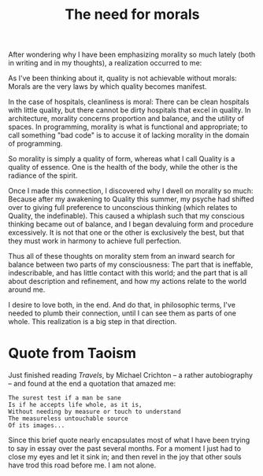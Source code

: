 :PROPERTIES:
:ID:       86F2B1FF-5B6E-49BD-BC0A-7721B8212A07
:SLUG:     the-need-for-morals
:END:
#+filetags: :journal:
#+title: The need for morals

After wondering why I have been emphasizing morality so much lately
(both in writing and in my thoughts), a realization occurred to me:

As I've been thinking about it, quality is not achievable without
morals: Morals are the very laws by which quality becomes manifest.

In the case of hospitals, cleanliness is moral: There can be clean
hospitals with little quality, but there cannot be dirty hospitals that
excel in quality. In architecture, morality concerns proportion and
balance, and the utility of spaces. In programming, morality is what is
functional and appropriate; to call something "bad code" is to accuse it
of lacking morality in the domain of programming.

So morality is simply a quality of form, whereas what I call Quality is
a quality of essence. One is the health of the body, while the other is
the radiance of the spirit.

Once I made this connection, I discovered why I dwell on morality so
much: Because after my awakening to Quality this summer, my psyche had
shifted over to giving full preference to unconscious thinking (which
relates to Quality, the indefinable). This caused a whiplash such that
my conscious thinking became out of balance, and I began devaluing form
and procedure excessively. It is not that one or the other is
exclusively the best, but that they must work in harmony to achieve full
perfection.

Thus all of these thoughts on morality stem from an inward search for
balance between two parts of my consciousness: The part that is
ineffable, indescribable, and has little contact with this world; and
the part that is all about description and refinement, and how my
actions relate to the world around me.

I desire to love both, in the end. And do that, in philosophic terms,
I've needed to plumb their connection, until I can see them as parts of
one whole. This realization is a big step in that direction.

* Quote from Taoism
:PROPERTIES:
:CUSTOM_ID: quote-from-taoism
:END:
Just finished reading /Travels/, by Michael Crichton -- a rather
autobiography -- and found at the end a quotation that amazed me:

#+BEGIN_EXAMPLE
The surest test if a man be sane
Is if he accepts life whole, as it is,
Without needing by measure or touch to understand
The measureless untouchable source
Of its images...
#+END_EXAMPLE

Since this brief quote nearly encapsulates most of what I have been
trying to say in essay over the past several months. For a moment I just
had to close my eyes and let it sink in; and then revel in the joy that
other souls have trod this road before me. I am not alone.
